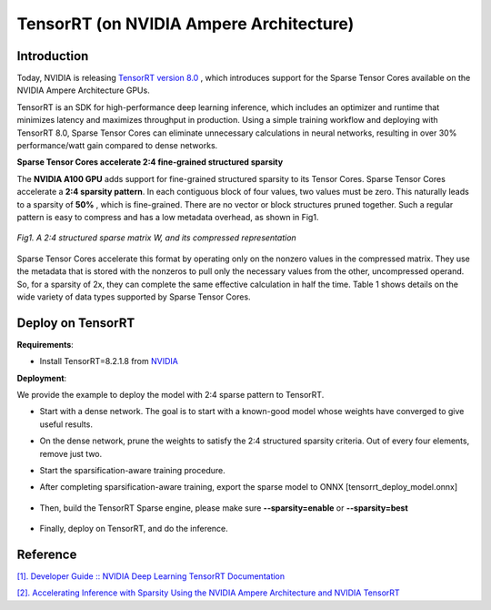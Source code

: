 TensorRT (on NVIDIA Ampere Architecture)
========================================

Introduction
^^^^^^^^^^^^

Today, NVIDIA is releasing  `TensorRT version 8.0 <https://developer.nvidia.com/tensorrt>`_ , which introduces support for the Sparse Tensor Cores available on the NVIDIA Ampere Architecture GPUs.

TensorRT is an SDK for high-performance deep learning inference, which includes an optimizer and runtime that minimizes latency and maximizes 
throughput in production. Using a simple training workflow and deploying with TensorRT 8.0, Sparse Tensor Cores can eliminate unnecessary calculations in neural networks, resulting in over 30% performance/watt gain compared to dense networks.

.. _TensorRT Sparsification Scheme:

**Sparse Tensor Cores accelerate 2:4 fine-grained structured sparsity**

The **NVIDIA A100 GPU**  adds support for fine-grained structured sparsity to its Tensor Cores.  Sparse Tensor Cores accelerate a **2:4 sparsity pattern**. 
In each contiguous block of four values, two values must be zero. This naturally leads to a sparsity of **50%** , which is fine-grained. 
There are no vector or block structures pruned together. Such a regular pattern is easy to compress and has a low metadata overhead, as shown in Fig1.

.. _fig_001:
.. figure:: ../../_static/figures/2-4-structured-sparse-matrix.png
  :align: center
  :scale: 100 %

  *Fig1. A 2:4 structured sparse matrix W, and its compressed representation*

Sparse Tensor Cores accelerate this format by operating only on the nonzero values in the compressed matrix. 
They use the metadata that is stored with the nonzeros to pull only the necessary values from the other, uncompressed operand. 
So, for a sparsity of 2x, they can complete the same effective calculation in half the time. Table 1 shows details on the wide
variety of data types supported by Sparse Tensor Cores.

Deploy on TensorRT
^^^^^^^^^^^^^^^^^^

**Requirements**:

- Install TensorRT=8.2.1.8 from `NVIDIA <https://developer.nvidia.com/tensorrt/>`_

**Deployment**:

We provide the example to deploy the model with 2:4 sparse pattern to TensorRT.

- Start with a dense network. The goal is to start with a known-good model whose weights have converged to give useful results.

- On the dense network, prune the weights to satisfy the 2:4 structured sparsity criteria. Out of every four elements, remove just two.

- Start the sparsification-aware training procedure.

- After completing sparsification-aware training, export the sparse model to ONNX [tensorrt_deploy_model.onnx]

    .. code-block:: python
        :linenos:

        torch.onnx.export(sparse_model.eval(), dummy_input, "tensorrt_deploy_model.onnx", verbose=True, opset_version=10, enable_onnx_checker=False)

- Then, build the TensorRT Sparse engine, please make sure **--sparsity=enable** or **--sparsity=best**

    .. code-block:: shell
        :linenos:

        trtexec --onnx=./tensorrt_deploy_model.onnx --saveEngine=tensorrt_deploy_model.trt  --sparsity=enable --best --iterations=100 --workspace=80000

- Finally, deploy on TensorRT, and do the inference.

    .. code-block:: shell
        :linenos:

        trtexec --loadEngine=tensorrt_deploy_model.trt


Reference
^^^^^^^^^^^^^^^^^^

`[1]. Developer Guide :: NVIDIA Deep Learning TensorRT Documentation <https://docs.nvidia.com/deeplearning/tensorrt/developer-guide/index.html>`_

`[2]. Accelerating Inference with Sparsity Using the NVIDIA Ampere Architecture and NVIDIA TensorRT <https://developer.nvidia.com/blog/accelerating-inference-with-sparsity-using-ampere-and-tensorrt/>`_
